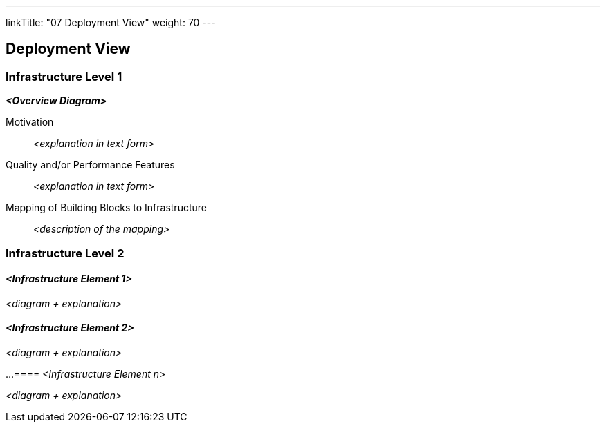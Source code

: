 ifndef::imagesdir[:imagesdir: ./images]
---

linkTitle: "07 Deployment View" weight: 70 ---

[[section-deployment-view]]
== Deployment View

=== Infrastructure Level 1

_**<Overview Diagram>**_

Motivation::

_<explanation in text form>_

Quality and/or Performance Features::

_<explanation in text form>_

Mapping of Building Blocks to Infrastructure::
_<description of the mapping>_

=== Infrastructure Level 2

==== _<Infrastructure Element 1>_

_<diagram + explanation>_

==== _<Infrastructure Element 2>_

_<diagram + explanation>_

...
==== _<Infrastructure Element n>_

_<diagram + explanation>_
